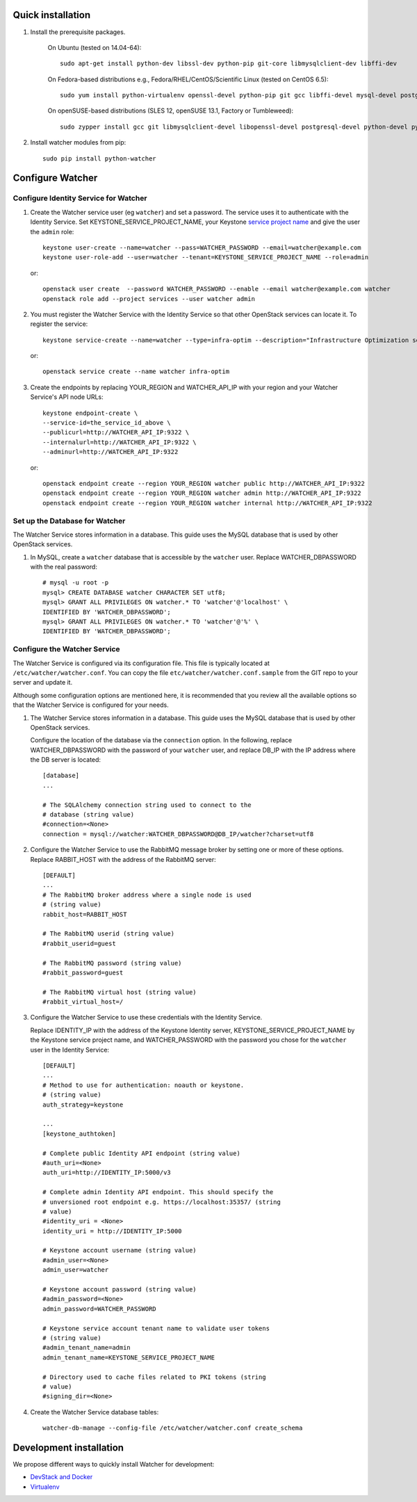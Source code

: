 .. _installation:

Quick installation
==================

#. Install the prerequisite packages.

    On Ubuntu (tested on 14.04-64)::
    
      sudo apt-get install python-dev libssl-dev python-pip git-core libmysqlclient-dev libffi-dev
    
    On Fedora-based distributions e.g., Fedora/RHEL/CentOS/Scientific Linux (tested on CentOS 6.5)::
    
      sudo yum install python-virtualenv openssl-devel python-pip git gcc libffi-devel mysql-devel postgresql-devel
    
    On openSUSE-based distributions (SLES 12, openSUSE 13.1, Factory or Tumbleweed)::
    
      sudo zypper install gcc git libmysqlclient-devel libopenssl-devel postgresql-devel python-devel python-pip

#. Install watcher modules from pip::

    sudo pip install python-watcher

Configure Watcher
=================

Configure Identity Service for Watcher
--------------------------------------

#. Create the Watcher service user (eg ``watcher``) and set a password. The service uses it to
   authenticate with the Identity Service. Set KEYSTONE_SERVICE_PROJECT_NAME, your Keystone `service project name`_ and
   give the user the ``admin`` role::

    keystone user-create --name=watcher --pass=WATCHER_PASSWORD --email=watcher@example.com
    keystone user-role-add --user=watcher --tenant=KEYSTONE_SERVICE_PROJECT_NAME --role=admin

   or::

    openstack user create  --password WATCHER_PASSWORD --enable --email watcher@example.com watcher
    openstack role add --project services --user watcher admin

#. You must register the Watcher Service with the Identity Service so that
   other OpenStack services can locate it. To register the service::

           keystone service-create --name=watcher --type=infra-optim --description="Infrastructure Optimization service"    
        
   or::
        
         openstack service create --name watcher infra-optim 

#. Create the endpoints by replacing YOUR_REGION and WATCHER_API_IP with your region and your Watcher Service's API node URLs::

    keystone endpoint-create \
    --service-id=the_service_id_above \
    --publicurl=http://WATCHER_API_IP:9322 \
    --internalurl=http://WATCHER_API_IP:9322 \
    --adminurl=http://WATCHER_API_IP:9322 
 
   or::

    openstack endpoint create --region YOUR_REGION watcher public http://WATCHER_API_IP:9322
    openstack endpoint create --region YOUR_REGION watcher admin http://WATCHER_API_IP:9322
    openstack endpoint create --region YOUR_REGION watcher internal http://WATCHER_API_IP:9322

.. _`service project name`: http://docs.openstack.org/developer/keystone/configuringservices.html

Set up the Database for Watcher
-------------------------------

The Watcher Service stores information in a database. This guide uses the
MySQL database that is used by other OpenStack services.

#. In MySQL, create a ``watcher`` database that is accessible by the
   ``watcher`` user. Replace WATCHER_DBPASSWORD
   with the real password::

    # mysql -u root -p
    mysql> CREATE DATABASE watcher CHARACTER SET utf8;
    mysql> GRANT ALL PRIVILEGES ON watcher.* TO 'watcher'@'localhost' \
    IDENTIFIED BY 'WATCHER_DBPASSWORD';
    mysql> GRANT ALL PRIVILEGES ON watcher.* TO 'watcher'@'%' \
    IDENTIFIED BY 'WATCHER_DBPASSWORD';


Configure the Watcher Service
-----------------------------

The Watcher Service is configured via its configuration file. This file
is typically located at ``/etc/watcher/watcher.conf``. You can copy the file ``etc/watcher/watcher.conf.sample`` from the GIT repo to your server and update it.

Although some configuration options are mentioned here, it is recommended that
you review all the available options so that the Watcher Service is
configured for your needs.

#. The Watcher Service stores information in a database. This guide uses the
   MySQL database that is used by other OpenStack services.

   Configure the location of the database via the ``connection`` option. In the
   following, replace WATCHER_DBPASSWORD with the password of your ``watcher``
   user, and replace DB_IP with the IP address where the DB server is located::

    [database]
    ...

    # The SQLAlchemy connection string used to connect to the
    # database (string value)
    #connection=<None>
    connection = mysql://watcher:WATCHER_DBPASSWORD@DB_IP/watcher?charset=utf8

#. Configure the Watcher Service to use the RabbitMQ message broker by
   setting one or more of these options. Replace RABBIT_HOST with the
   address of the RabbitMQ server::

    [DEFAULT]
    ...
    # The RabbitMQ broker address where a single node is used
    # (string value)
    rabbit_host=RABBIT_HOST

    # The RabbitMQ userid (string value)
    #rabbit_userid=guest

    # The RabbitMQ password (string value)
    #rabbit_password=guest

    # The RabbitMQ virtual host (string value)
    #rabbit_virtual_host=/

#. Configure the Watcher Service to use these credentials with the Identity Service. 

   Replace IDENTITY_IP with the address of the Keystone Identity server, KEYSTONE_SERVICE_PROJECT_NAME by the Keystone service project name, and WATCHER_PASSWORD with the password you chose for the ``watcher``
   user in the Identity Service::

    [DEFAULT]
    ...
    # Method to use for authentication: noauth or keystone.
    # (string value)
    auth_strategy=keystone

    ...
    [keystone_authtoken]

    # Complete public Identity API endpoint (string value)
    #auth_uri=<None>
    auth_uri=http://IDENTITY_IP:5000/v3

    # Complete admin Identity API endpoint. This should specify the
    # unversioned root endpoint e.g. https://localhost:35357/ (string
    # value)
    #identity_uri = <None>
    identity_uri = http://IDENTITY_IP:5000

    # Keystone account username (string value)
    #admin_user=<None>
    admin_user=watcher

    # Keystone account password (string value)
    #admin_password=<None>
    admin_password=WATCHER_PASSWORD

    # Keystone service account tenant name to validate user tokens
    # (string value)
    #admin_tenant_name=admin
    admin_tenant_name=KEYSTONE_SERVICE_PROJECT_NAME

    # Directory used to cache files related to PKI tokens (string
    # value)
    #signing_dir=<None>


#. Create the Watcher Service database tables::

    watcher-db-manage --config-file /etc/watcher/watcher.conf create_schema

Development installation
========================

We propose different ways to quickly install Watcher for development:

* `DevStack and Docker`_ 
* `Virtualenv`_

.. _DevStack and Docker: ./install-devstack-docker.rst
.. _Virtualenv: ./virtualenv.rst
